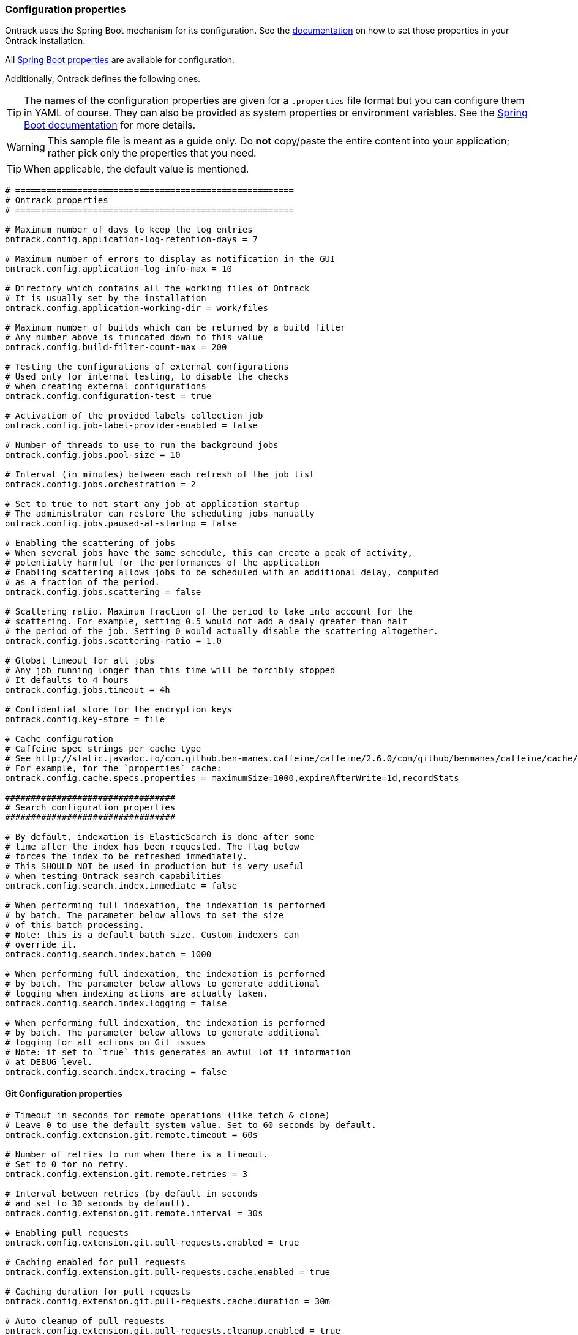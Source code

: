 [[configuration-properties]]
=== Configuration properties

Ontrack uses the Spring Boot mechanism for its configuration.
See the <<configuration,documentation>> on how to set those properties in your Ontrack installation.

All http://docs.spring.io/spring-boot/docs/current/reference/htmlsingle/#common-application-properties[Spring Boot properties]
are available for configuration.

Additionally, Ontrack defines the following ones.

TIP: The names of the configuration properties are given for a `.properties`
file format but you can configure them in YAML of course.
They can also be provided as system properties or environment variables.
See the
http://docs.spring.io/spring-boot/docs/current/reference/htmlsingle/#howto-properties-and-configuration[Spring Boot documentation]
for more details.

WARNING: This sample file is meant as a guide only.
Do *not* copy/paste the entire content into your application; rather pick only the properties that you need.

TIP: When applicable, the default value is mentioned.

[source,properties]
----
# ======================================================
# Ontrack properties
# ======================================================

# Maximum number of days to keep the log entries
ontrack.config.application-log-retention-days = 7

# Maximum number of errors to display as notification in the GUI
ontrack.config.application-log-info-max = 10

# Directory which contains all the working files of Ontrack
# It is usually set by the installation
ontrack.config.application-working-dir = work/files

# Maximum number of builds which can be returned by a build filter
# Any number above is truncated down to this value
ontrack.config.build-filter-count-max = 200

# Testing the configurations of external configurations
# Used only for internal testing, to disable the checks
# when creating external configurations
ontrack.config.configuration-test = true

# Activation of the provided labels collection job
ontrack.config.job-label-provider-enabled = false

# Number of threads to use to run the background jobs
ontrack.config.jobs.pool-size = 10

# Interval (in minutes) between each refresh of the job list
ontrack.config.jobs.orchestration = 2

# Set to true to not start any job at application startup
# The administrator can restore the scheduling jobs manually
ontrack.config.jobs.paused-at-startup = false

# Enabling the scattering of jobs
# When several jobs have the same schedule, this can create a peak of activity,
# potentially harmful for the performances of the application
# Enabling scattering allows jobs to be scheduled with an additional delay, computed
# as a fraction of the period.
ontrack.config.jobs.scattering = false

# Scattering ratio. Maximum fraction of the period to take into account for the
# scattering. For example, setting 0.5 would not add a dealy greater than half
# the period of the job. Setting 0 would actually disable the scattering altogether.
ontrack.config.jobs.scattering-ratio = 1.0

# Global timeout for all jobs
# Any job running longer than this time will be forcibly stopped
# It defaults to 4 hours
ontrack.config.jobs.timeout = 4h

# Confidential store for the encryption keys
ontrack.config.key-store = file

# Cache configuration
# Caffeine spec strings per cache type
# See http://static.javadoc.io/com.github.ben-manes.caffeine/caffeine/2.6.0/com/github/benmanes/caffeine/cache/CaffeineSpec.html
# For example, for the `properties` cache:
ontrack.config.cache.specs.properties = maximumSize=1000,expireAfterWrite=1d,recordStats

#################################
# Search configuration properties
#################################

# By default, indexation is ElasticSearch is done after some
# time after the index has been requested. The flag below
# forces the index to be refreshed immediately.
# This SHOULD NOT be used in production but is very useful
# when testing Ontrack search capabilities
ontrack.config.search.index.immediate = false

# When performing full indexation, the indexation is performed
# by batch. The parameter below allows to set the size
# of this batch processing.
# Note: this is a default batch size. Custom indexers can
# override it.
ontrack.config.search.index.batch = 1000

# When performing full indexation, the indexation is performed
# by batch. The parameter below allows to generate additional
# logging when indexing actions are actually taken.
ontrack.config.search.index.logging = false

# When performing full indexation, the indexation is performed
# by batch. The parameter below allows to generate additional
# logging for all actions on Git issues
# Note: if set to `true` this generates an awful lot if information
# at DEBUG level.
ontrack.config.search.index.tracing = false
----

[[configuration-properties-git]]
==== Git Configuration properties

[source,properties]
----
# Timeout in seconds for remote operations (like fetch & clone)
# Leave 0 to use the default system value. Set to 60 seconds by default.
ontrack.config.extension.git.remote.timeout = 60s

# Number of retries to run when there is a timeout.
# Set to 0 for no retry.
ontrack.config.extension.git.remote.retries = 3

# Interval between retries (by default in seconds
# and set to 30 seconds by default).
ontrack.config.extension.git.remote.interval = 30s

# Enabling pull requests
ontrack.config.extension.git.pull-requests.enabled = true

# Caching enabled for pull requests
ontrack.config.extension.git.pull-requests.cache.enabled = true

# Caching duration for pull requests
ontrack.config.extension.git.pull-requests.cache.duration = 30m

# Auto cleanup of pull requests
ontrack.config.extension.git.pull-requests.cleanup.enabled = true

# Days before disabling
ontrack.config.extension.git.pull-requests.cleanup.disabling = 1

# Days before deleting
ontrack.config.extension.git.pull-requests.cleanup.deleting = 7

# Timeout for the Git indexations
ontrack.config.extension.git.indexation.timeout = 30m
----

[[configuration-properties-github]]
==== GitHub Configuration properties

[source,properties]
----
# Set to `true` to disable the signature checks (OK for testing, NOT for production)
ontrack.extension.github.ingestion.hook.signature.disabled = false

# By default, true, using a RabbitMQ engine
# Set to false to use a direct processing (synchronous)
ontrack.extension.github.ingestion.processing.async = true

# Declaring other queues for repositories
# Regex for the repository owner, null for match all
# ontrack.extension.github.ingestion.processing.repositories.very-active.owner=
# Regex for the repository name, null for match all
# ontrack.extension.github.ingestion.processing.repositories.very-active.repository = very-active-repository
----

[[configuration-properties-elastic]]
==== Elastic Configuration properties

[source,properties]
----
# Is the export of metrics to Elastic enabled?
ontrack.extension.elastic.metrics.enabled = false

# Must we trace the behaviour of the export of the metrics in the logs?
ontrack.extension.elastic.metrics.debug = false

# Defines where the Elastic metrics should be sent.
# Possible values are
# MAIN - When this option is selected, the ES instance used
# by Ontrack for the regular search will be used.
# CUSTOM -When this option is selected, the ES instance defined
# by the metrics properties will be used.
ontrack.extension.elastic.metrics.target = MAIN

# Name of the index to contains all Ontrack metrics
ontrack.extension.elastic.metrics.index.name = ontrack_metrics

# Flag to enable immediate re-indexation after items are added
# into the index (used mostly for testing. It should not be
# used in production.
# If set to true, this overrides the asynchronous processing
# of the metrics
ontrack.extension.elastic.metrics.index.immediate = false

# Maximum capacity for the queue.
# If the queue exceeds this capacity, new events will be on hold
ontrack.extension.elastic.metrics.queue.capacity = 1024

# Bulk update capacity.
# When the number of metrics reaches this amount, the metrics
# are sent to Elastic.
ontrack.extension.elastic.metrics.queue.buffer = 512

# Every such interval, the current buffer of metrics is flushed
# to Elastic.
ontrack.extension.elastic.metrics.queue.flushing = 1m

# If the `target` property is set to `CUSTOM`, the following properties
# will be used to setup the Elastic instance to use for the export
# of the metrics.
ontrack.extension.elastic.metrics.custom.uris = http://localhost:9200
#ontrack.extension.elastic.metrics.custom.username =
#ontrack.extension.elastic.metrics.custom.password =
# Other properties are available.
# See https://docs.spring.io/spring-boot/docs/current/api/org/springframework/boot/autoconfigure/elasticsearch/ElasticsearchProperties.html
----
